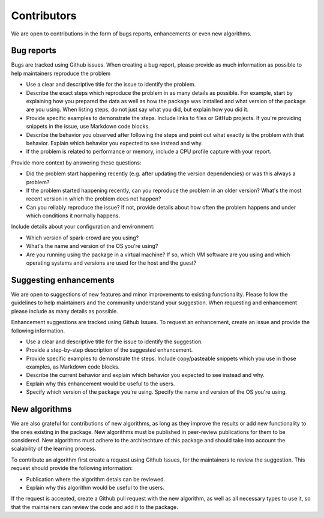 Contributors
==============

We are open to contributions in the form of bugs reports, enhancements or even new algorithms.

Bug reports
--------------

Bugs are tracked using Github issues. When creating a bug report, please provide as much information as possible to help maintainers
reproduce the problem

* Use a clear and descriptive title for the issue to identify the problem.
* Describe the exact steps which reproduce the problem in as many details as possible. For example, start by explaining how you prepared the data as well as how the package was installed and what version of the package are you using. When listing steps, do not just say what you did, but explain how you did it. 
* Provide specific examples to demonstrate the steps. Include links to files or GitHub projects. If you're providing snippets in the issue, use Markdown code blocks.
* Describe the behavior you observed after following the steps and point out what exactly is the problem with that behavior. Explain which behavior you expected to see instead and why.
* If the problem is related to performance or memory, include a CPU profile capture with your report.

Provide more context by answering these questions:

* Did the problem start happening recently (e.g. after updating the version dependencies) or was this always a problem?
* If the problem started happening recently, can you reproduce the problem in an older version? What's the most recent version in which the problem does not happen? 
* Can you reliably reproduce the issue? If not, provide details about how often the problem happens and under which conditions it normally happens.

Include details about your configuration and environment:

* Which version of spark-crowd are you using? 
* What's the name and version of the OS you're using?
* Are you running using the package in a virtual machine? If so, which VM software are you using and which operating systems and versions are used for the host and the guest?


Suggesting enhancements
------------------------

We are open to suggestions of new features and minor improvements to existing functionality. Please follow the guidelines to help maintainers and the community
understand your suggestion. When requesting and enhancement please include as many details as possible. 

Enhancement suggestions are tracked using Github Issues. To request an enhancement, create an issue and provide the following information. 

* Use a clear and descriptive title for the issue to identify the suggestion.
* Provide a step-by-step description of the suggested enhancement.
* Provide specific examples to demonstrate the steps. Include copy/pasteable snippets which you use in those examples, as Markdown code blocks.
* Describe the current behavior and explain which behavior you expected to see instead and why.
* Explain why this enhancement would be useful to the users. 
* Specify which version of the package you're using. Specify the name and version of the OS you're using.


New algorithms
------------------------

We are also grateful for contributions of new algorithms, as long as they improve the results or add new functionality to the ones existing in the package. 
New algorithms must be published in peer-review publications for them to be considered. New algorithms must adhere to the architechture of this package and 
should take into account the scalability of the learning process. 

To contribute an algorithm first create a request using Github Issues, for the maintainers to review the suggestion. This request should provide the following information: 

* Publication where the algorithm detais can be reviewed. 
* Explain why this algorithm would be useful to the users. 

If the request is accepted, create a Github pull request with the new algorithm, as well as all necessary types to use it, so that the maintainers can review the 
code and add it to the package.





